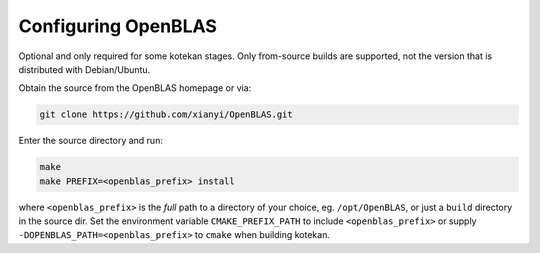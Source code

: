 ..  _openblas:

=======================
Configuring OpenBLAS
=======================

Optional and only required for some kotekan stages. Only from-source builds are supported, not the
version that is distributed with Debian/Ubuntu.

Obtain the source from the OpenBLAS homepage or via:

.. code-block:: bash

    git clone https://github.com/xianyi/OpenBLAS.git

Enter the source directory and run:

.. code-block:: bash

    make
    make PREFIX=<openblas_prefix> install

where ``<openblas_prefix>`` is the *full* path to a directory of your choice, eg. ``/opt/OpenBLAS``, or just a
``build`` directory in the source dir. Set the environment variable ``CMAKE_PREFIX_PATH`` to include
``<openblas_prefix>`` or supply ``-DOPENBLAS_PATH=<openblas_prefix>`` to ``cmake`` when building kotekan.

